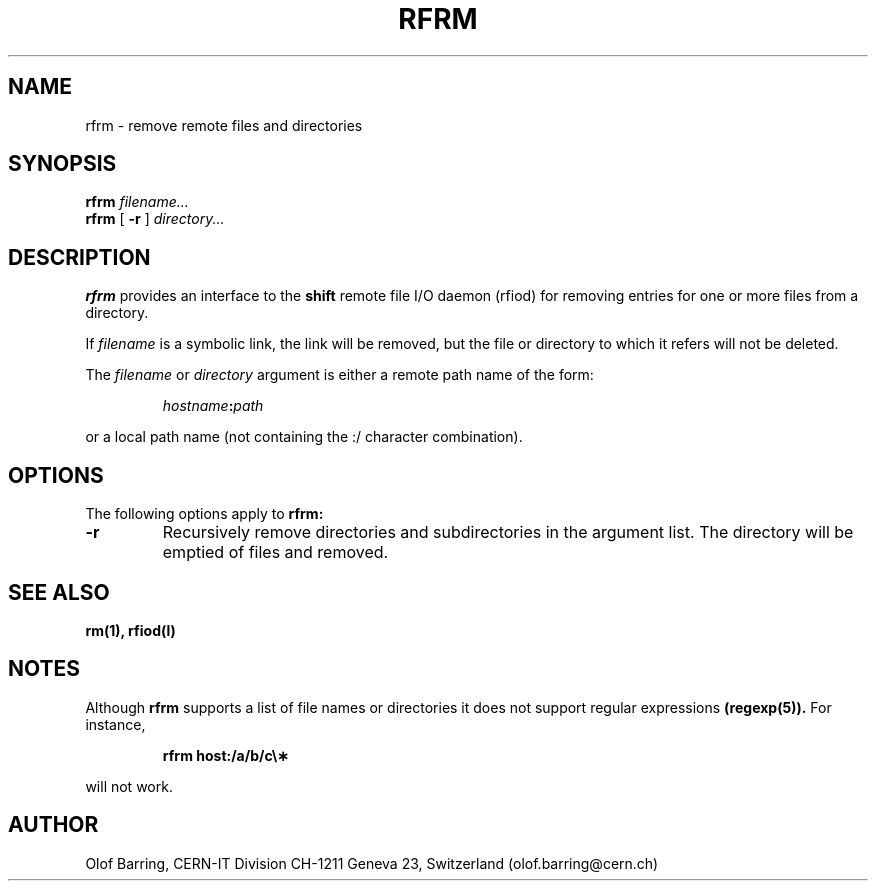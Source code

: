 .\" @(#)rfrm.man	1.1 09/07/98     CERN IT-PDP/DM Olof Barring
.\" Copyright (C) 1998 by CERN/IT/PDP
.\" All rights reserved
.\"
.TH RFRM l "09/07/98"
.SH NAME
rfrm \- remove remote files and directories
.SH SYNOPSIS
.B rfrm
.IR filename...
.br
.B rfrm
[
.BI -r
]
.IR directory...
.SH DESCRIPTION
.IX "\fLrfrm\fR"
.B rfrm
provides an interface to the
.B shift
remote file I/O daemon (rfiod) for removing entries for one or more files 
from a directory.
.LP
If
.IR filename
is a symbolic link, the link will be removed, but the file or directory
to which it refers will not be deleted.
.LP
The
.IR filename
or
.IR directory
argument is either a remote path name of the form:
.IP
.IB hostname : path
.LP
or a local path name (not containing the :/ character combination).
.SH "OPTIONS"
The following options apply to
.B rfrm:
.TP
.BI \-r
Recursively remove directories and subdirectories in the argument list. The
directory will be emptied of files and removed. 
.SH "SEE ALSO"
.BR rm(1),
.BR rfiod(l)
.SH "NOTES"
Although
.B rfrm
supports a list of file names or directories it does not support regular
expressions
.BR (regexp(5)). 
For instance,
.IP
.BR "rfrm host:/a/b/c\e\(**"
.LP
will not work.
.SH "AUTHOR"
Olof Barring, CERN-IT Division CH-1211 Geneva 23, Switzerland
(olof.barring@cern.ch)
